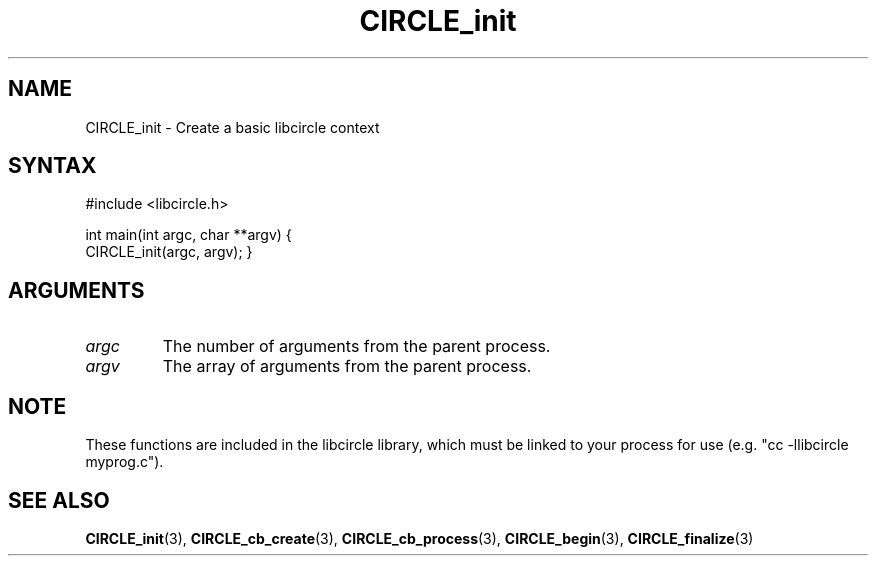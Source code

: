 .TH "CIRCLE_init" "3" "September 2011" "Core libcircle API"
.SH "NAME"
CIRCLE_init \- Create a basic libcircle context
.SH "SYNTAX"
.LP
#include <libcircle.h>
.LP
int main(int argc, char **argv)
{
    CIRCLE_init(argc, argv);
}
.SH "ARGUMENTS"
.LP
.TP
\fIargc\fP
The number of arguments from the parent process.
.TP
\fIargv\fP
The array of arguments from the parent process.

.SH "NOTE"
These functions are included in the libcircle library,
which must be linked to your process for use
(e.g. "cc \-llibcircle myprog.c").

.SH "SEE ALSO"
.LP
\fBCIRCLE_init\fR(3),
\fBCIRCLE_cb_create\fR(3), \fBCIRCLE_cb_process\fR(3),
\fBCIRCLE_begin\fR(3), \fBCIRCLE_finalize\fR(3)
